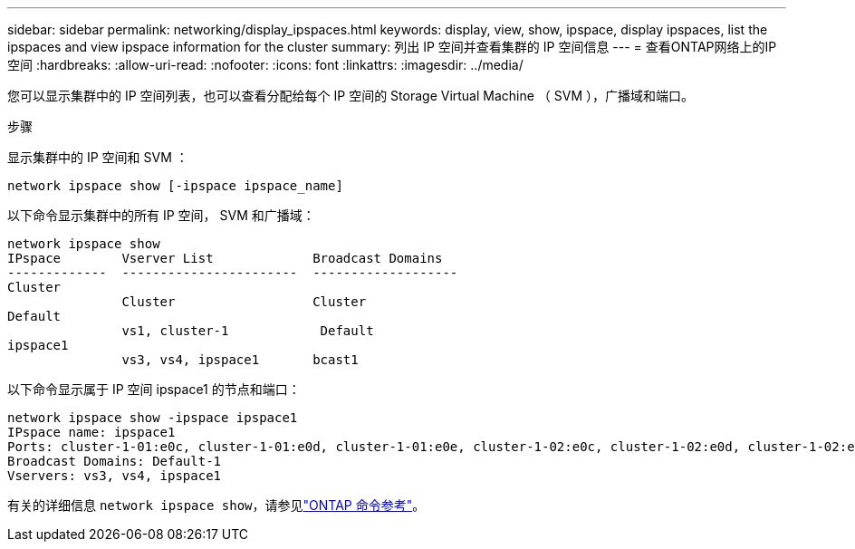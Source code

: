 ---
sidebar: sidebar 
permalink: networking/display_ipspaces.html 
keywords: display, view, show, ipspace, display ipspaces, list the ipspaces and view ipspace information for the cluster 
summary: 列出 IP 空间并查看集群的 IP 空间信息 
---
= 查看ONTAP网络上的IP空间
:hardbreaks:
:allow-uri-read: 
:nofooter: 
:icons: font
:linkattrs: 
:imagesdir: ../media/


[role="lead"]
您可以显示集群中的 IP 空间列表，也可以查看分配给每个 IP 空间的 Storage Virtual Machine （ SVM ），广播域和端口。

.步骤
显示集群中的 IP 空间和 SVM ：

....
network ipspace show [-ipspace ipspace_name]
....
以下命令显示集群中的所有 IP 空间， SVM 和广播域：

....
network ipspace show
IPspace        Vserver List             Broadcast Domains
-------------  -----------------------  -------------------
Cluster
               Cluster                  Cluster
Default
               vs1, cluster-1            Default
ipspace1
               vs3, vs4, ipspace1       bcast1
....
以下命令显示属于 IP 空间 ipspace1 的节点和端口：

....
network ipspace show -ipspace ipspace1
IPspace name: ipspace1
Ports: cluster-1-01:e0c, cluster-1-01:e0d, cluster-1-01:e0e, cluster-1-02:e0c, cluster-1-02:e0d, cluster-1-02:e0e
Broadcast Domains: Default-1
Vservers: vs3, vs4, ipspace1
....
有关的详细信息 `network ipspace show`，请参见link:https://docs.netapp.com/us-en/ontap-cli/network-ipspace-show.html["ONTAP 命令参考"^]。
